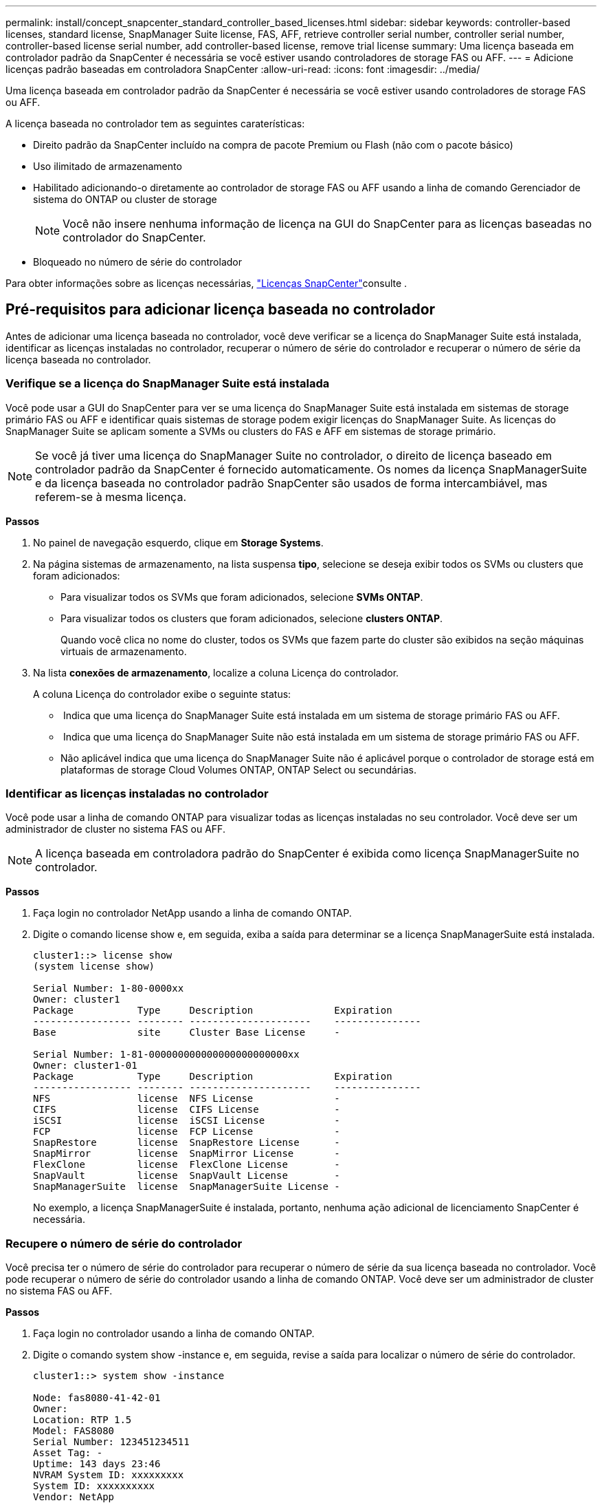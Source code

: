 ---
permalink: install/concept_snapcenter_standard_controller_based_licenses.html 
sidebar: sidebar 
keywords: controller-based licenses, standard license, SnapManager Suite license, FAS, AFF, retrieve controller serial number, controller serial number, controller-based license serial number, add controller-based license, remove trial license 
summary: Uma licença baseada em controlador padrão da SnapCenter é necessária se você estiver usando controladores de storage FAS ou AFF. 
---
= Adicione licenças padrão baseadas em controladora SnapCenter
:allow-uri-read: 
:icons: font
:imagesdir: ../media/


[role="lead"]
Uma licença baseada em controlador padrão da SnapCenter é necessária se você estiver usando controladores de storage FAS ou AFF.

A licença baseada no controlador tem as seguintes caraterísticas:

* Direito padrão da SnapCenter incluído na compra de pacote Premium ou Flash (não com o pacote básico)
* Uso ilimitado de armazenamento
* Habilitado adicionando-o diretamente ao controlador de storage FAS ou AFF usando a linha de comando Gerenciador de sistema do ONTAP ou cluster de storage
+

NOTE: Você não insere nenhuma informação de licença na GUI do SnapCenter para as licenças baseadas no controlador do SnapCenter.

* Bloqueado no número de série do controlador


Para obter informações sobre as licenças necessárias, link:../install/concept_snapcenter_licenses.html["Licenças SnapCenter"^]consulte .



== Pré-requisitos para adicionar licença baseada no controlador

Antes de adicionar uma licença baseada no controlador, você deve verificar se a licença do SnapManager Suite está instalada, identificar as licenças instaladas no controlador, recuperar o número de série do controlador e recuperar o número de série da licença baseada no controlador.



=== Verifique se a licença do SnapManager Suite está instalada

Você pode usar a GUI do SnapCenter para ver se uma licença do SnapManager Suite está instalada em sistemas de storage primário FAS ou AFF e identificar quais sistemas de storage podem exigir licenças do SnapManager Suite. As licenças do SnapManager Suite se aplicam somente a SVMs ou clusters do FAS e AFF em sistemas de storage primário.


NOTE: Se você já tiver uma licença do SnapManager Suite no controlador, o direito de licença baseado em controlador padrão da SnapCenter é fornecido automaticamente. Os nomes da licença SnapManagerSuite e da licença baseada no controlador padrão SnapCenter são usados de forma intercambiável, mas referem-se à mesma licença.

*Passos*

. No painel de navegação esquerdo, clique em *Storage Systems*.
. Na página sistemas de armazenamento, na lista suspensa *tipo*, selecione se deseja exibir todos os SVMs ou clusters que foram adicionados:
+
** Para visualizar todos os SVMs que foram adicionados, selecione *SVMs ONTAP*.
** Para visualizar todos os clusters que foram adicionados, selecione *clusters ONTAP*.
+
Quando você clica no nome do cluster, todos os SVMs que fazem parte do cluster são exibidos na seção máquinas virtuais de armazenamento.



. Na lista *conexões de armazenamento*, localize a coluna Licença do controlador.
+
A coluna Licença do controlador exibe o seguinte status:

+
** image:../media/controller_licensed_icon.gif[""] Indica que uma licença do SnapManager Suite está instalada em um sistema de storage primário FAS ou AFF.
** image:../media/controller_not_licensed_icon.gif[""] Indica que uma licença do SnapManager Suite não está instalada em um sistema de storage primário FAS ou AFF.
** Não aplicável indica que uma licença do SnapManager Suite não é aplicável porque o controlador de storage está em plataformas de storage Cloud Volumes ONTAP, ONTAP Select ou secundárias.






=== Identificar as licenças instaladas no controlador

Você pode usar a linha de comando ONTAP para visualizar todas as licenças instaladas no seu controlador. Você deve ser um administrador de cluster no sistema FAS ou AFF.


NOTE: A licença baseada em controladora padrão do SnapCenter é exibida como licença SnapManagerSuite no controlador.

*Passos*

. Faça login no controlador NetApp usando a linha de comando ONTAP.
. Digite o comando license show e, em seguida, exiba a saída para determinar se a licença SnapManagerSuite está instalada.
+
[listing]
----
cluster1::> license show
(system license show)

Serial Number: 1-80-0000xx
Owner: cluster1
Package           Type     Description              Expiration
----------------- -------- ---------------------    ---------------
Base              site     Cluster Base License     -

Serial Number: 1-81-000000000000000000000000xx
Owner: cluster1-01
Package           Type     Description              Expiration
----------------- -------- ---------------------    ---------------
NFS               license  NFS License              -
CIFS              license  CIFS License             -
iSCSI             license  iSCSI License            -
FCP               license  FCP License              -
SnapRestore       license  SnapRestore License      -
SnapMirror        license  SnapMirror License       -
FlexClone         license  FlexClone License        -
SnapVault         license  SnapVault License        -
SnapManagerSuite  license  SnapManagerSuite License -
----
+
No exemplo, a licença SnapManagerSuite é instalada, portanto, nenhuma ação adicional de licenciamento SnapCenter é necessária.





=== Recupere o número de série do controlador

Você precisa ter o número de série do controlador para recuperar o número de série da sua licença baseada no controlador. Você pode recuperar o número de série do controlador usando a linha de comando ONTAP. Você deve ser um administrador de cluster no sistema FAS ou AFF.

*Passos*

. Faça login no controlador usando a linha de comando ONTAP.
. Digite o comando system show -instance e, em seguida, revise a saída para localizar o número de série do controlador.
+
[listing]
----
cluster1::> system show -instance

Node: fas8080-41-42-01
Owner:
Location: RTP 1.5
Model: FAS8080
Serial Number: 123451234511
Asset Tag: -
Uptime: 143 days 23:46
NVRAM System ID: xxxxxxxxx
System ID: xxxxxxxxxx
Vendor: NetApp
Health: true
Eligibility: true
Differentiated Services: false
All-Flash Optimized: false

Node: fas8080-41-42-02
Owner:
Location: RTP 1.5
Model: FAS8080
Serial Number: 123451234512
Asset Tag: -
Uptime: 144 days 00:08
NVRAM System ID: xxxxxxxxx
System ID: xxxxxxxxxx
Vendor: NetApp
Health: true
Eligibility: true
Differentiated Services: false
All-Flash Optimized: false
2 entries were displayed.
----
. Registe os números de série.




=== Recupere o número de série da licença baseada no controlador

Se você estiver usando o armazenamento FAS ou AFF, poderá recuperar a licença baseada no controlador SnapCenter do site de suporte da NetApp antes de instalá-la usando a linha de comando ONTAP.

*O que você vai precisar*

* Você deve ter credenciais de login válidas no site de suporte da NetApp.
+
Se você não inserir credenciais válidas, nenhuma informação será retornada para sua pesquisa.

* Você deve ter o número de série do controlador.


*Passos*

. Faça login no site de suporte da NetApp em http://mysupport.netapp.com/["mysupport.NetApp.com"^].
. Navegue até *sistemas* > *licenças de software*.
. Na área critérios de seleção, certifique-se de que o número de série (localizado na parte de trás da unidade) está selecionado, introduza o número de série do controlador e, em seguida, clique em *Go!*.
+
image::../media/nss_controller_license_select.gif[seleção da licença do controlador nss]

+
É apresentada uma lista de licenças para o controlador especificado.

. Localize e Registre a licença padrão ou SnapManagerSuite do SnapCenter.




== Adicione licença baseada em controladora

Você pode usar a linha de comando ONTAP para adicionar uma licença baseada em controladora SnapCenter quando estiver usando sistemas FAS ou AFF e tiver uma licença padrão ou SnapManagerSuite SnapCenter.

*O que você vai precisar*

* Você deve ser um administrador de cluster no sistema FAS ou AFF.
* Você deve ter a licença padrão ou SnapManagerSuite do SnapCenter.


*Sobre esta tarefa*

Se você quiser instalar o SnapCenter de avaliação com o storage FAS ou AFF, obtenha uma licença de avaliação do pacote Premium para instalar na controladora.

Se você quiser instalar o SnapCenter em uma base de avaliação, entre em Contato com seu representante de vendas para obter uma licença de avaliação do pacote Premium para instalar em seu controlador.

*Passos*

. Faça login no cluster NetApp usando a linha de comando ONTAP.
. Adicione a chave de licença SnapManagerSuite:
+
`system license add -license-code license_key`

+
Este comando está disponível no nível de privilégios de administrador.

. Verifique se a licença SnapManagerSuite está instalada:
+
`license show`





=== Remova a licença de teste

Se você estiver usando uma licença padrão SnapCenter baseada em controlador e precisar remover a licença de avaliação baseada em capacidade (número de série que termina com "'50""), você deve usar os comandos MySQL para remover a licença de teste manualmente. A licença de teste não pode ser excluída usando a GUI do SnapCenter.


NOTE: A remoção manual de uma licença de teste só é necessária se estiver a utilizar uma licença baseada em controlador padrão da SnapCenter. Se você adquiriu uma licença baseada em capacidade padrão do SnapCenter e a adiciona à GUI do SnapCenter, a licença de teste será substituída automaticamente.

*Passos*

. No servidor SnapCenter, abra uma janela do PowerShell para redefinir a senha do MySQL.
+
.. Execute o cmdlet Open-SmConnection para iniciar uma sessão de conexão com o servidor SnapCenter para uma conta SnapCenterAdmin.
.. Execute o Set-SmRepositoryPassword para redefinir a senha do MySQL.
+
Para obter informações sobre os cmdlets, https://library.netapp.com/ecm/ecm_download_file/ECMLP2877143["Guia de referência de cmdlet do software SnapCenter"^] consulte .



. Abra o prompt de comando e execute mysql -u root -p para fazer login no MySQL.
+
O MySQL solicita a senha. Introduza as credenciais fornecidas durante a reposição da palavra-passe.

. Remova a licença de teste do banco de dados:
+
`use nsm;``DELETE FROM nsm_License WHERE nsm_License_Serial_Number='510000050';`


